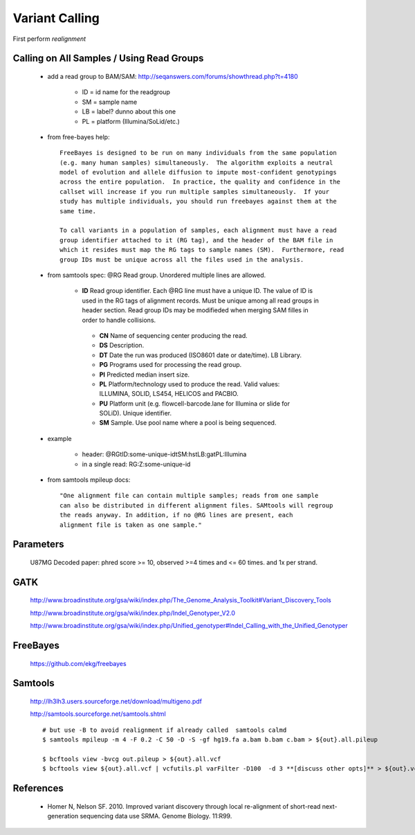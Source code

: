 Variant Calling
===============

First perform `realignment`

Calling on All Samples / Using Read Groups
------------------------------------------


    + add a read group to BAM/SAM: http://seqanswers.com/forums/showthread.php?t=4180

        * ID = id name for the readgroup
        * SM = sample name
        * LB = label? dunno about this one
        * PL = platform (Illumina/SoLid/etc.)

    + from free-bayes help::

        FreeBayes is designed to be run on many individuals from the same population
        (e.g. many human samples) simultaneously.  The algorithm exploits a neutral
        model of evolution and allele diffusion to impute most-confident genotypings
        across the entire population.  In practice, the quality and confidence in the
        callset will increase if you run multiple samples simultaneously.  If your
        study has multiple individuals, you should run freebayes against them at the
        same time.

        To call variants in a population of samples, each alignment must have a read
        group identifier attached to it (RG tag), and the header of the BAM file in
        which it resides must map the RG tags to sample names (SM).  Furthermore, read
        group IDs must be unique across all the files used in the analysis.

    + from samtools spec:  @RG Read group. Unordered multiple lines are allowed.

        * **ID** Read group identifier. Each @RG line must have a unique ID. The value of ID is used in the RG tags of alignment records. Must be unique among all read groups in header section. Read group IDs may be modifieded when merging SAM filles in order to handle collisions.

         * **CN** Name of sequencing center producing the read.

         * **DS** Description.

         * **DT** Date the run was produced (ISO8601 date or date/time).  LB Library.

         * **PG** Programs used for processing the read group.

         * **PI** Predicted median insert size.

         * **PL** Platform/technology used to produce the read. Valid values: ILLUMINA, SOLID, LS454, HELICOS and PACBIO.

         * **PU** Platform unit (e.g. flowcell-barcode.lane for Illumina or slide for SOLiD). Unique identifier.

         * **SM** Sample. Use pool name where a pool is being sequenced.


    + example

        * header: @RG\tID:some-unique-id\tSM:hs\tLB:ga\tPL:Illumina

        * in a single read: RG:Z:some-unique-id

    + from samtools mpileup docs::

        "One alignment file can contain multiple samples; reads from one sample
        can also be distributed in different alignment files. SAMtools will regroup
        the reads anyway. In addition, if no @RG lines are present, each
        alignment file is taken as one sample."

Parameters
----------

    U87MG Decoded paper: phred score >= 10, observed >=4 times and <= 60 times. and 1x per strand.


GATK
----

  http://www.broadinstitute.org/gsa/wiki/index.php/The_Genome_Analysis_Toolkit#Variant_Discovery_Tools

  http://www.broadinstitute.org/gsa/wiki/index.php/Indel_Genotyper_V2.0

  http://www.broadinstitute.org/gsa/wiki/index.php/Unified_genotyper#Indel_Calling_with_the_Unified_Genotyper


FreeBayes
---------

  https://github.com/ekg/freebayes

Samtools
--------

    http://lh3lh3.users.sourceforge.net/download/multigeno.pdf

    http://samtools.sourceforge.net/samtools.shtml

    ::

        # but use -B to avoid realignment if already called  samtools calmd
        $ samtools mpileup -m 4 -F 0.2 -C 50 -D -S -gf hg19.fa a.bam b.bam c.bam > ${out}.all.pileup

        $ bcftools view -bvcg out.pileup > ${out}.all.vcf
        $ bcftools view ${out}.all.vcf | vcfutils.pl varFilter -D100  -d 3 **[discuss other opts]** > ${out}.vcf

References
----------

    + Homer N, Nelson SF. 2010. Improved variant discovery through local re-alignment of short-read next-generation sequencing data use SRMA. Genome Biology. 11:R99.
